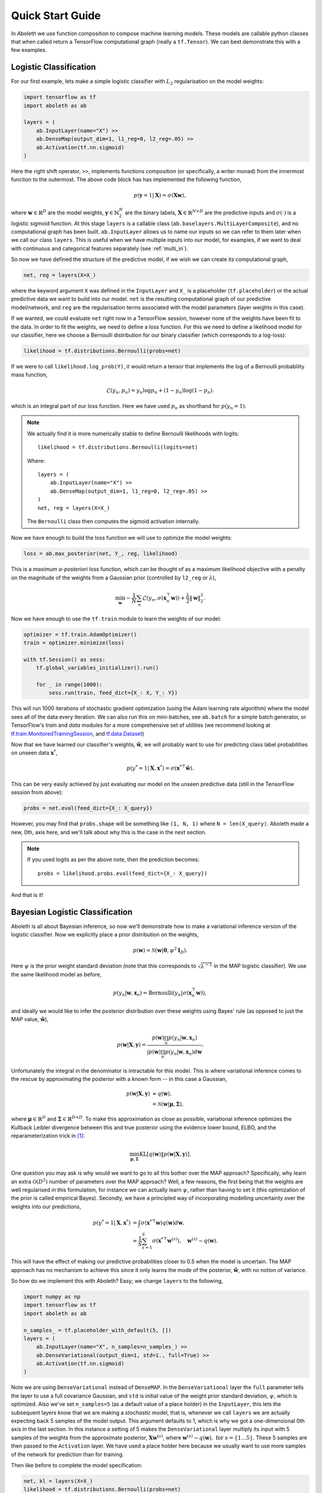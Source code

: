 .. _quickstart:

Quick Start Guide
=================

In Aboleth we use function composition to compose machine learning models.
These models are callable python classes that when called return a TensorFlow
computational graph (really a ``tf.Tensor``). We can best demonstrate this with
a few examples.


.. _log_clas:

Logistic Classification
-----------------------

For our first example, lets make a simple logistic classifier with :math:`L_2`
regularisation on the model weights:

.. code::

    import tensorflow as tf
    import aboleth as ab

    layers = (
        ab.InputLayer(name="X") >>
        ab.DenseMap(output_dim=1, l1_reg=0, l2_reg=.05) >>
        ab.Activation(tf.nn.sigmoid)
    )

Here the right shift operator, ``>>``, implements functions composition (or
specifically, a writer monad) from the innermost function to the outermost.
The above code block has has implemented the following function,

.. math::

    p(\mathbf{y} = 1 | \mathbf{X}) = \sigma(\mathbf{X}\mathbf{w}),

where :math:`\mathbf{w} \in \mathbb{R}^D` are the model weights,
:math:`\mathbf{y} \in \mathbb{N}^N_2` are the binary labels, :math:`\mathbf{X}
\in \mathbb{R}^{N \times D}` are the predictive inputs and
:math:`\sigma(\cdot)` is a logistic sigmoid function. At this stage ``layers``
is a callable class (``ab.baselayers.MultiLayerComposite``), and no
computational graph has been built.  ``ab.InputLayer`` allows us to name our
inputs so we can refer to them later when we call our class ``layers``. This is
useful when we have multiple inputs into our model, for examples, if we want to
deal with continuous and categorical features separately (see :ref:`multi_in`).

So now we have defined the structure of the predictive model, if we wish we can
create its computational graph,

.. code::

    net, reg = layers(X=X_)

where the keyword argument ``X`` was defined in the ``InputLayer`` and ``X_``
is a placeholder (``tf.placeholder``) or the actual predictive data we want to
build into our model. ``net`` is the resulting computational graph of our
predictive model/network, and ``reg`` are the regularisation terms associated
with the model parameters (layer weights in this case).

If we wanted, we could evaluate ``net`` right now in a TensorFlow session,
however none of the weights have been fit to the data. In order to fit the
weights, we need to define a loss function. For this we need to define a
likelihood model for our classifier, here we choose a Bernoulli distribution
for our binary classifier (which corresponds to a log-loss):

.. code::
        
    likelihood = tf.distributions.Bernoulli(probs=net)

If we were to call ``likelihood.log_prob(Y)``, it would return a tensor that
implements the log of a Bernoulli probability mass function,

.. math::

    \mathcal{L}(y_n, p_n) = y_n \log p_n + (1 - y_n) \log(1 - p_n).

which is an integral part of our loss function. Here we have used :math:`p_n`
as shorthand for :math:`p(y_n = 1)`. 

.. note::
    We actually find it is more numerically stable to define Bernoulli
    likelihoods with logits::

        likelihood = tf.distributions.Bernoulli(logits=net)

    Where::

        layers = (
            ab.InputLayer(name="X") >>
            ab.DenseMap(output_dim=1, l1_reg=0, l2_reg=.05) >>
        )
        net, reg = layers(X=X_)

    The ``Bernoulli`` class then computes the sigmoid activation internally.

Now we have enough to build the loss function we will use to optimize the model
weights:

.. code::
        
    loss = ab.max_posterior(net, Y_, reg, likelihood)

This is a *maximum a-posteriori* loss function, which can be thought of as a 
maximum likelihood objective with a penalty on the magnitude of the weights
from a Gaussian prior (controlled by ``l2_reg`` or :math:`\lambda`),

.. math::

    \min_{\mathbf{w}} - \frac{1}{N} \sum_n \mathcal{L}(y_n,
    \sigma(\mathbf{x}_n^\top \mathbf{w})) +
    \frac{\lambda}{2}\|\mathbf{w}\|^2_2.

Now we have enough to use the ``tf.train`` module to learn the weights of our
model:

.. code::

    optimizer = tf.train.AdamOptimizer()
    train = optimizer.minimize(loss)

    with tf.Session() as sess:
        tf.global_variables_initializer().run()

        for _ in range(1000):
            sess.run(train, feed_dict={X_: X, Y_: Y})

This will run 1000 iterations of stochastic gradient optimization (using the
Adam learning rate algorithm) where the model sees all of the data every
iteration. We can also run this on mini-batches, see ``ab.batch`` for a simple
batch generator, or TensorFlow's `train` and `data` modules for a more comprehensive set of
utilities (we recommend looking at 
`tf.train.MonitoredTrainingSession
<https://www.tensorflow.org/api_docs/python/tf/train/MonitoredTrainingSession>`_,
and 
`tf.data.Dataset
<https://www.tensorflow.org/api_docs/python/tf/data/Dataset>`_)

Now that we have learned our classifier's weights, :math:`\hat{\mathbf{w}}`, we
will probably want to use for predicting class label probabilities on unseen
data :math:`\mathbf{x}^*`,

.. math::

    p(y^* = 1 | \mathbf{X}, \mathbf{x}^*) = 
        \sigma(\mathbf{x}^{* \top}\hat{\mathbf{w}}).

This can be very easily achieved by just evaluating our model on the unseen
predictive data (still in the TensorFlow session from above):

.. code::

    probs = net.eval(feed_dict={X_: X_query})

However, you may find that ``probs.shape`` will be something like ``(1, N, 1)``
where ``N = len(X_query)``. Aboleth made a new, 0th, axis here, and we'll talk
about why this is the case in the next section.

.. note::
    If you used logits as per the above note, then the prediction becomes::
        
        probs = likelihood.probs.eval(feed_dict={X_: X_query})

And that is it!

.. _bayes_log_clas:

Bayesian Logistic Classification
--------------------------------

Aboleth is all about Bayesian inference, so now we'll demonstrate how to make a
variational inference version of the logistic classifier. Now we explicitly
place a prior distribution on the weights,

.. math::

    p(\mathbf{w}) = \mathcal{N}(\mathbf{w} | \mathbf{0}, \psi^2 \mathbf{I}_D).

Here :math:`\psi` is the prior weight standard deviation (note that this
corresponds to :math:`\sqrt{\lambda^{-1}}` in the MAP logistic classifier).
We use the same likelihood model as before,

.. math::

    p(y_n | \mathbf{w}, \mathbf{x}_n) = \text{Bernoulli}(y_n |
        \sigma(\mathbf{x}_n^\top \mathbf{w})),

and ideally we would like to infer the posterior distribution over these 
weights using Bayes' rule (as opposed to just the MAP value,
:math:`\hat{\mathbf{w}}`),

.. math::

    p(\mathbf{w} | \mathbf{X}, \mathbf{y}) = \frac{
    p(\mathbf{w}) \prod_n p(y_n | \mathbf{w}, \mathbf{x}_n)
    }{
    \int p(\mathbf{w}) \prod_n p(y_n | \mathbf{w}, \mathbf{x}_n) d\mathbf{w} 
    }.

Unfortunately the integral in the denominator is intractable for this model.
This is where variational inference comes to the rescue by approximating the
posterior with a known form -- in this case a Gaussian,

.. math::

    p(\mathbf{w} | \mathbf{X}, \mathbf{y}) & \approx q(\mathbf{w}), \\
        &= \mathcal{N}(\mathbf{w} | \boldsymbol{\mu}, \boldsymbol{\Sigma}),

where :math:`\boldsymbol{\mu} \in \mathbb{R}^D` and :math:`\boldsymbol{\Sigma}
\in \mathbb{R}^{D \times D}`. To make this approximation as close as possible,
variational inference optimizes the Kullback Leibler divergence between this
and true posterior using the evidence lower bound, ELBO, and the
reparameterization trick in [1]_:

.. math::

    \min_{\boldsymbol{\mu}, \boldsymbol{\Sigma}} \text{KL}\left[
        q(\mathbf{w}) \|
        p(\mathbf{w} | \mathbf{X}, \mathbf{y})
        \right].

One question you may ask is why would we want to go to all this bother over the
MAP approach? Specifically, why learn an extra :math:`\mathcal{O}(D^2)` number
of parameters over the MAP approach? Well, a few reasons, the first being that
the weights are well regularised in this formulation, for instance we can
actually learn :math:`\psi`, rather than having to set it (this optimization of
the prior is called empirical Bayes). Secondly, we have a principled way of
incorporating modelling uncertainty over the weights into our predictions,

.. math::

    p(y^* = 1 | \mathbf{X}, \mathbf{x}^*) &= \int
        \sigma(\mathbf{x}^{* \top}\mathbf{w})
        q(\mathbf{w}) d\mathbf{w}, \\
        &\approx \frac{1}{S} \sum^S_{s=1} 
        \sigma(\mathbf{x}^{* \top}\mathbf{w}^{(s)}),
        \quad \mathbf{w}^{(s)} \sim q(\mathbf{w}).

This will have the effect of making our predictive probabilities closer to 0.5
when the model is uncertain. The MAP approach has no mechanism to achieve this
since it only learns the mode of the posterior, :math:`\hat{\mathbf{w}}`, with
no notion of variance.

So how do we implement this with Aboleth? Easy; we change ``layers`` to the
following,

.. code::

    import numpy as np
    import tensorflow as tf
    import aboleth as ab

    n_samples_ = tf.placeholder_with_default(5, [])
    layers = (
        ab.InputLayer(name="X", n_samples=n_samples_) >>
        ab.DenseVariational(output_dim=1, std=1., full=True) >>
        ab.Activation(tf.nn.sigmoid)
    )

Note we are using ``DenseVariational`` instead of ``DenseMAP``. In the
``DenseVariational`` layer the ``full`` parameter tells the layer to use a full
covariance Gaussian, and ``std`` is initial value of the weight prior standard
deviation, :math:`\psi`, which is optimized. Also we've set ``n_samples=5`` (as
a default value of a place holder) in the ``InputLayer``, this lets the
subsequent layers know that we are making a *stochastic* model, that is,
whenever we call ``layers`` we are actually expecting back 5 samples of the
model output. This argument defaults to 1, which is why we got a
one-dimensional 0th axis in the last section. In this instance a setting of 5
makes the ``DenseVariational`` layer multiply its input with 5 samples of the
weights from the approximate posterior, :math:`\mathbf{X}\mathbf{w}^{(s)}`,
where :math:`\mathbf{w}^{(s)} \sim q(\mathbf{w}),~\text{for}~s = \{1 \ldots
5\}`.  These 5 samples are then passed to the ``Activation`` layer. We have
used a place holder here because we usually want to use more samples of the
network for prediction than for training.

Then like before to complete the model specification:

.. code::

    net, kl = layers(X=X_)
    likelihood = tf.distributions.Bernoulli(probs=net)
    loss = ab.elbo(likelihood, Y_, N=10000, KL=kl)

The main differences here are that ``reg`` is now ``kl``, and we use the
``elbo`` loss function. For all intents and purposes ``kl`` is still a
regularizer on the weights (it is the Kullback Leibler divergence between the
posterior and the prior distributions on the weights), and ``elbo`` is the
evidence lower bound objective. Here ``N`` is the (expected) size of the
dataset, we need to know this term in order to properly calculate the evidence
lower bound when using mini-batches of data.

We train this model in exactly the same way as the logistic classifier, however
prediction is slightly different - that is we need to average the samples drawn
from the network to get a predicted probability (as in the sum over weight
samples above),

.. code::

    predict_p = tf.reduce_mean(net, axis=0)
    probs = net.eval(predict_p,
                     feed_dict={X_: X_query, n_samples_: 20})

So probs also has a shape of :math:`(N^*, 1)`, and we have used 20 samples to
calculate the average probability.

.. note::
    If you used logits in the likelihood, then the prediction becomes::
        
        predict_p = tf.reduce_mean(likelihood.probs, axis=0)
        probs = net.eval(predict_p,
                         feed_dict={X_: X_query, n_samples_: 20})

.. _gp:

Approximate Gaussian Processes
------------------------------

Aboleth also provides the building blocks to easily create scalable
(approximate) Gaussian processes. We'll implement a simple Gaussian process
regressor here, but for brevity, we'll skip the introduction to Gaussian
processes, and refer the interested reader to [2]_. 

The approximation we have implemented in Aboleth is the *random feature
expansions* (see [3]_ and [4]_), where we can approximate a kernel function
from a set of random basis functions,

.. math::

    \text{k}(\mathbf{x}_i, \mathbf{x}_j) \approx \frac{1}{S}
        \sum^S_{s=1} \phi^{(s)}(\mathbf{x}_i)^\top \phi^{(s)}(\mathbf{x}_j),


with equality in the infinite limit. The trick is to find the right family of
basis functions, :math:`\phi`, that corresponds to a particular family of
kernel functions, e.g. radial basis, Matern, etc. This insight allows us to
approximate a Gaussian process regressor with a *Bayesian linear regressor*
using these random basis functions, :math:`\phi^{(s)}(\mathbf{X})`!

We can easily do this using Aboleth, for example, with a radial basis kernel,

.. code::

    import tensorflow as tf
    import aboleth as ab
    
    lenscale = tf.Variable(1.)  # learn isotropic length scale
    kern = ab.RBF(lenscale=ab.pos(lenscale))

    n_samples_ = tf.placeholder_with_default(5, [])
    layers = (
        ab.InputLayer(name="X", n_samples=n_samples_) >>
        ab.RandomFourier(n_features=100, kernel=kern) >>
        ab.DenseVariational(output_dim=1, full=True)
    )

Here we have made ``lenscale`` a TensorFlow variable so it will be optimized,
and we have also used the ``ab.pos`` function to make sure it stays positive.
The ``ab.RandomFourier`` class implements random Fourier features [3]_, that
can model shift invariant kernel functions like radial basis, Matern, etc. See
:ref:`kernels` for implemented kernels. We have also implemented random
arc-cosine kernels [4]_ see ``ab.RandomArcCosine`` in :ref:`layers`.

Then to complete the formulation of the Gaussian process (likelihood and loss),

.. code::

    std = tf.Variable(1.)  # learn likelihood std. deviation

    net, kl = layers(X=X_)
    likelihood = tf.distributions.Normal(net, scale=ab.pos(std))
    loss = ab.elbo(likelihood, Y_, kl, N=10000)


Here we just have a Normal likelihood since we are creating a model for
regression, and we can also get TensorFlow to optimise the likelihood standard
deviation, ``std``.

Training and prediction work in exactly the same way as the Bayesian logistic
classifier. Here is an example of the approximate GP in action (see
:ref:`regress` for a more detailed demonstration);

.. figure:: GP_approx.png

    Example of an approximate Gaussian process with a radial basis kernel. We
    have shown 50 samples of the predicted latent functions, the mean of these
    draws, and the heatmap is the probability of observing a target under the
    predictive distribution, :math:`p(y^*|\mathbf{X}, \mathbf{y},
    \mathbf{x}^*)`.
    

See Also
--------

For more detailed demonstrations of the functionality within Aboleth, we
recommend you check out the demos,

- :ref:`regress` and :ref:`sarcos_reg` - for more regression applications. 
- :ref:`multi_in` - models with multiple input data types.
- :ref:`clas_drop` - Bayesian nets using dropout.
- :ref:`impute_layers` - let Aboleth deal with missing data for you.


References
----------

.. [1] Kingma, D. P. and Welling, M. Auto-encoding variational Bayes. In ICLR,
       2014.
.. [2] Rasmussen, C. E., and Williams, C. K. I. Gaussian processes for machine
       learning. Cambridge: MIT press, 2006.
.. [3] Rahimi, A., & Recht, B. Random features for large-scale kernel machines.
       Advances in neural information processing systems. 2007.
.. [4] Cutajar, K. Bonilla, E. Michiardi, P. Filippone, M. Random Feature 
       Expansions for Deep Gaussian Processes. In ICML, 2017.
